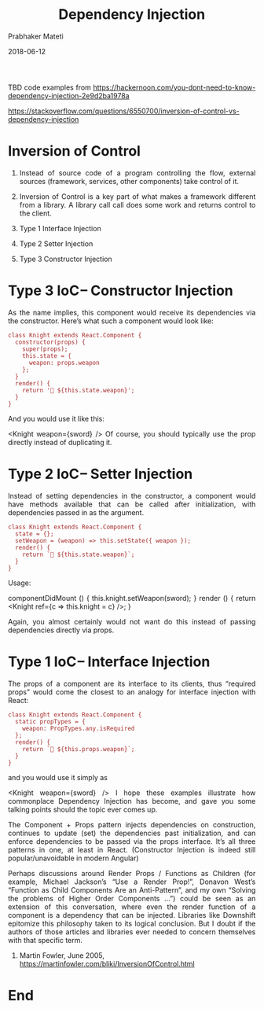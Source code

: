# -*- mode: org -*-
#+DATE: 2018-06-12
#+TITLE: Dependency Injection
#+AUTHOR: Prabhaker Mateti
#+DESCRIPTION: CS7140 Adv Software Engineering
#+HTML_LINK_UP: ../
#+HTML_LINK_HOME: ../../Top/index.html
#+HTML_HEAD: <style> P {text-align: justify} code, pre {color: brown;} @media screen {BODY {margin: 10%} }</style>
#+BIND: org-html-preamble-format (("en" "<a href=\"../../\"> ../../</a>"))
#+BIND: org-html-postamble-format (("en" "<hr size=1>Copyright &copy; 2018 %e &bull; <a href=\"http://www.wright.edu/~pmateti\"> www.wright.edu/~pmateti</a>  %d"))
#+STARTUP:showeverything
#+OPTIONS: toc:nil

TBD code examples from
https://hackernoon.com/you-dont-need-to-know-dependency-injection-2e9d2ba1978a

https://stackoverflow.com/questions/6550700/inversion-of-control-vs-dependency-injection


* Inversion of Control

1. Instead of source code of a program controlling the flow,
   external sources (framework, services, other components) take
   control of it.

1. Inversion of Control is a key part of what makes a framework
   different from a library.  A library call call does some work and
   returns control to the client.

1. Type 1 Interface Injection
2. Type 2 Setter Injection
3. Type 3 Constructor Injection

* Type 3 IoC -- Constructor Injection

As the name implies, this component would receive its dependencies via
the constructor. Here’s what such a component would look like:

#+name: <name>
#+begin_src C++ <switches> <header arguments>
class Knight extends React.Component {
  constructor(props) {
    super(props);
    this.state = {
      weapon: props.weapon
    };
  }
  render() {
    return '🐴 ${this.state.weapon}';
  }
}
#+end_src


And you would use it like this:

<Knight weapon={sword} />
Of course, you should typically use the prop directly instead of duplicating it.

* Type 2 IoC -- Setter Injection
Instead of setting dependencies in the constructor, a component would have methods available that can be called after initialization, with dependencies passed in as the argument.

#+name: <name>
#+begin_src C++ <switches> <header arguments>
class Knight extends React.Component {
  state = {};
  setWeapon = (weapon) => this.setState({ weapon });
  render() {
    return `🐴 ${this.state.weapon}`;
  }
}
#+end_src

Usage:

componentDidMount () {
  this.knight.setWeapon(sword);
}
render () {
  return <Knight ref={c => this.knight = c} />;
}
#+end_src

Again, you almost certainly would not want do this instead of passing dependencies directly via props.

* Type 1 IoC -- Interface Injection

The props of a component are its interface to its clients, thus “required props” would come the closest to an analogy for interface injection with React:

#+name: <name>
#+begin_src C++ <switches> <header arguments>
class Knight extends React.Component {
  static propTypes = {
    weapon: PropTypes.any.isRequired
  };
  render() {
    return `🐴 ${this.props.weapon}`;
  }
}
#+end_src

and you would use it simply as

<Knight weapon={sword} />
I hope these examples illustrate how commonplace Dependency Injection has become, and gave you some talking points should the topic ever comes up.

The Component + Props pattern injects dependencies on construction, continues to update (set) the dependencies past initialization, and can enforce dependencies to be passed via the props interface. It’s all three patterns in one, at least in React. (Constructor Injection is indeed still popular/unavoidable in modern Angular)

Perhaps discussions around Render Props / Functions as Children (for example, Michael Jackson’s “Use a Render Prop!”, Donavon West’s “Function as Child Components Are an Anti-Pattern”, and my own “Solving the problems of Higher Order Components …”) could be seen as an extension of this conversation, where even the render function of a component is a dependency that can be injected. Libraries like Downshift epitomize this philosophy taken to its logical conclusion. But I doubt if the authors of those articles and libraries ever needed to concern themselves with that specific term.


1. Martin Fowler, June 2005,
   https://martinfowler.com/bliki/InversionOfControl.html

* End
# Local variables:
# after-save-hook: org-html-export-to-html
# end:
